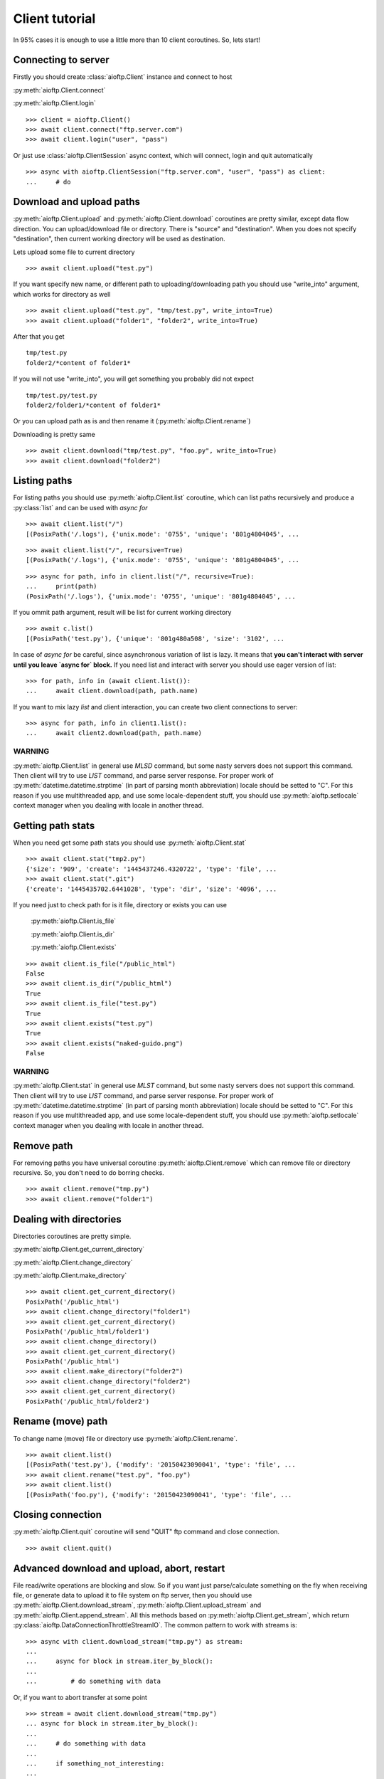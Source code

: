 Client tutorial
===============

In 95% cases it is enough to use a little more than 10 client coroutines. So,
lets start!

Connecting to server
--------------------

Firstly you should create :class:`aioftp.Client` instance and connect to host

:py:meth:`aioftp.Client.connect`

:py:meth:`aioftp.Client.login`

::

    >>> client = aioftp.Client()
    >>> await client.connect("ftp.server.com")
    >>> await client.login("user", "pass")

Or just use :class:`aioftp.ClientSession` async context, which will connect,
login and quit automatically

::

    >>> async with aioftp.ClientSession("ftp.server.com", "user", "pass") as client:
    ...     # do

Download and upload paths
-------------------------

:py:meth:`aioftp.Client.upload` and :py:meth:`aioftp.Client.download`
coroutines are pretty similar, except data flow direction. You can
upload/download file or directory. There is "source" and "destination". When
you does not specify "destination", then current working directory will be
used as destination.

Lets upload some file to current directory
::

    >>> await client.upload("test.py")

If you want specify new name, or different path to uploading/downloading path
you should use "write_into" argument, which works for directory as well
::

    >>> await client.upload("test.py", "tmp/test.py", write_into=True)
    >>> await client.upload("folder1", "folder2", write_into=True)

After that you get
::

    tmp/test.py
    folder2/*content of folder1*

If you will not use "write_into", you will get something you probably did not
expect
::

    tmp/test.py/test.py
    folder2/folder1/*content of folder1*

Or you can upload path as is and then rename it
(:py:meth:`aioftp.Client.rename`)

Downloading is pretty same
::

    >>> await client.download("tmp/test.py", "foo.py", write_into=True)
    >>> await client.download("folder2")

Listing paths
-------------

For listing paths you should use :py:meth:`aioftp.Client.list` coroutine, which
can list paths recursively and produce a :py:class:`list` and can be used
with `async for`

::

    >>> await client.list("/")
    [(PosixPath('/.logs'), {'unix.mode': '0755', 'unique': '801g4804045', ...

::

    >>> await client.list("/", recursive=True)
    [(PosixPath('/.logs'), {'unix.mode': '0755', 'unique': '801g4804045', ...

::

    >>> async for path, info in client.list("/", recursive=True):
    ...     print(path)
    (PosixPath('/.logs'), {'unix.mode': '0755', 'unique': '801g4804045', ...

If you ommit path argument, result will be list for current working directory

::

    >>> await c.list()
    [(PosixPath('test.py'), {'unique': '801g480a508', 'size': '3102', ...

In case of `async for` be careful, since asynchronous variation of list is lazy.
It means that **you can't interact with server until you leave `async for` block.**
If you need list and interact with server you should use eager version of list:

::

    >>> for path, info in (await client.list()):
    ...     await client.download(path, path.name)

If you want to mix lazy `list` and client interaction, you can create two client
connections to server:

::

    >>> async for path, info in client1.list():
    ...     await client2.download(path, path.name)

WARNING
^^^^^^^

:py:meth:`aioftp.Client.list` in general use `MLSD` command, but some nasty
servers does not support this command. Then client will try to use `LIST`
command, and parse server response. For proper work of
:py:meth:`datetime.datetime.strptime` (in part of parsing month abbreviation)
locale should be setted to "C". For this reason if you use multithreaded app,
and use some locale-dependent stuff, you should use
:py:meth:`aioftp.setlocale` context manager when you dealing with locale in
another thread.

Getting path stats
------------------

When you need get some path stats you should use :py:meth:`aioftp.Client.stat`

::

    >>> await client.stat("tmp2.py")
    {'size': '909', 'create': '1445437246.4320722', 'type': 'file', ...
    >>> await client.stat(".git")
    {'create': '1445435702.6441028', 'type': 'dir', 'size': '4096', ...

If you need just to check path for is it file, directory or exists you can use

    :py:meth:`aioftp.Client.is_file`

    :py:meth:`aioftp.Client.is_dir`

    :py:meth:`aioftp.Client.exists`

::

    >>> await client.is_file("/public_html")
    False
    >>> await client.is_dir("/public_html")
    True
    >>> await client.is_file("test.py")
    True
    >>> await client.exists("test.py")
    True
    >>> await client.exists("naked-guido.png")
    False

WARNING
^^^^^^^

:py:meth:`aioftp.Client.stat` in general use `MLST` command, but some nasty
servers does not support this command. Then client will try to use `LIST`
command, and parse server response. For proper work of
:py:meth:`datetime.datetime.strptime` (in part of parsing month abbreviation)
locale should be setted to "C". For this reason if you use multithreaded app,
and use some locale-dependent stuff, you should use
:py:meth:`aioftp.setlocale` context manager when you dealing with locale in
another thread.

Remove path
-----------

For removing paths you have universal coroutine :py:meth:`aioftp.Client.remove`
which can remove file or directory recursive. So, you don't need to do borring
checks.

::

    >>> await client.remove("tmp.py")
    >>> await client.remove("folder1")

Dealing with directories
------------------------

Directories coroutines are pretty simple.

:py:meth:`aioftp.Client.get_current_directory`

:py:meth:`aioftp.Client.change_directory`

:py:meth:`aioftp.Client.make_directory`

::

    >>> await client.get_current_directory()
    PosixPath('/public_html')
    >>> await client.change_directory("folder1")
    >>> await client.get_current_directory()
    PosixPath('/public_html/folder1')
    >>> await client.change_directory()
    >>> await client.get_current_directory()
    PosixPath('/public_html')
    >>> await client.make_directory("folder2")
    >>> await client.change_directory("folder2")
    >>> await client.get_current_directory()
    PosixPath('/public_html/folder2')

Rename (move) path
------------------

To change name (move) file or directory use :py:meth:`aioftp.Client.rename`.

::

    >>> await client.list()
    [(PosixPath('test.py'), {'modify': '20150423090041', 'type': 'file', ...
    >>> await client.rename("test.py", "foo.py")
    >>> await client.list()
    [(PosixPath('foo.py'), {'modify': '20150423090041', 'type': 'file', ...

Closing connection
------------------

:py:meth:`aioftp.Client.quit` coroutine will send "QUIT" ftp command and close
connection.

::

    >>> await client.quit()

Advanced download and upload, abort, restart
--------------------------------------------

File read/write operations are blocking and slow. So if you want just
parse/calculate something on the fly when receiving file, or generate data
to upload it to file system on ftp server, then you should use
:py:meth:`aioftp.Client.download_stream`,
:py:meth:`aioftp.Client.upload_stream` and
:py:meth:`aioftp.Client.append_stream`. All this methods based on
:py:meth:`aioftp.Client.get_stream`, which return
:py:class:`aioftp.DataConnectionThrottleStreamIO`. The common pattern to
work with streams is:

::

    >>> async with client.download_stream("tmp.py") as stream:
    ...
    ...     async for block in stream.iter_by_block():
    ...
    ...         # do something with data

Or, if you want to abort transfer at some point

::

    >>> stream = await client.download_stream("tmp.py")
    ... async for block in stream.iter_by_block():
    ...
    ...     # do something with data
    ...
    ...     if something_not_interesting:
    ...
    ...         await client.abort()
    ...         stream.close()
    ...         break
    ...
    ... else:
    ...
    ...     await stream.finish()

For restarting upload/download at exact byte position (REST command) there is
`offset` argument for `*_stream` methods:

::

    >>> async with client.download_stream("tmp.py", offset=256) as stream:
    ...
    ...     async for block in stream.iter_by_block():
    ...
    ...         # do something with data

Or if you want to restore upload/download process:

::

    >>> while True:
    ...
    ...     try:
    ...
    ...         async with aioftp.ClientSession(HOST, PORT) as client:
    ...
    ...             if await client.exists(filename):
    ...
    ...                 stat = await client.stat(filename)
    ...                 size = int(stat["size"])
    ...
    ...             else:
    ...
    ...                 size = 0
    ...
    ...             file_in.seek(size)
    ...             async with client.upload_stream(filename, offset=size) as stream:
    ...
    ...                 while True:
    ...
    ...                     data = file_in.read(block_size)
    ...                     if not data:
    ...
    ...                         break
    ...
    ...                     await stream.write(data)
    ...
    ...         break
    ...
    ...     except ConnectionResetError:
    ...
    ...         pass

The idea is to seek position of source «file» for upload and start
upload + offset/append. Opposite situation for download («file» append and
download + offset)

Throttle
--------

Client have two types of speed limit: `read_speed_limit` and
`write_speed_limit`. Throttle can be set at initialization time:

::

    >>> client = aioftp.Client(read_speed_limit=100 * 1024)  # 100 Kib/s

And can be changed after creation:

::

    >>> client.throttle.write.limit = 250 * 1024

Path abstraction layer
----------------------

aioftp provides abstraction of file system operations. You can use exist ones:

* :py:class:`aioftp.PathIO` — blocking path operations
* :py:class:`aioftp.AsyncPathIO` — non-blocking path operations, this one is
  blocking ones just wrapped with
  :py:meth:`asyncio.BaseEventLoop.run_in_executor`. It's really slow, so it's
  better to avoid usage of this path io layer.
* :py:class:`aioftp.MemoryPathIO` — in-memory realization of file system, this
  one is just proof of concept and probably not too fast (as it can be).

You can specify `path_io_factory` when creating :py:class:`aioftp.Client`
instance. Default factory is :py:class:`aioftp.PathIO`.

::

    >>> client = aioftp.Client(path_io_factory=pathio.MemoryPathIO)

Timeouts
--------

:py:class:`aioftp.Client` have `socket_timeout` argument, which you can use
to specify global timeout for socket io operations.

::

    >>> client = aioftp.Client(socket_timeout=1)  # 1 second socket timeout

:py:class:`aioftp.Client` also have `path_timeout`, which is applied
**only for non-blocking path io layers**.

::

    >>> client = aioftp.Client(
    ...     path_timeout=1,
    ...     path_io_factory=pathio.AsyncPathIO
    ... )

Using proxy
-----------

Simplest way to use proxy is
`twunnel3 <https://github.com/jvansteirteghem/twunnel3>`_. aioftp was designed
with this library in mind.

::

    >>> configuration = {
    ...     "PROXY_SERVERS": [
    ...         {
    ...             "TYPE": "SOCKS4",
    ...             "ADDRESS": "127.0.0.1",
    ...             "PORT": 9050,
    ...             "ACCOUNT": {
    ...                 "NAME": ""
    ...             }
    ...         },
    ...     ]
    ... }
    tunnel = twunnel3.proxy_server.create_tunnel(configuration)
    client = aioftp.Client(create_connection=tunnel.create_connection)

WARNING
-------

:py:meth:`aioftp.Client.list` and :py:meth:`aioftp.Client.stat` in general
use `MLSD` and `MLST`, but some nasty servers does not support this commands.
Then client will try to use `LIST` command, and parse server response.
For proper work of :py:meth:`datetime.datetime.strptime` (in part of parsing
month abbreviation) locale should be setted to "C". For this reason if you use
multithreaded app, and use some locale-dependent stuff, you should use
:py:meth:`aioftp.setlocale` context manager when you dealing with locale in
another thread.

Futher reading
--------------
:doc:`client_api`
